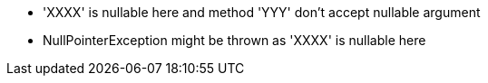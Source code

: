 * 'XXXX' is nullable here and method 'YYY' don't accept nullable argument
* NullPointerException might be thrown as 'XXXX' is nullable here
